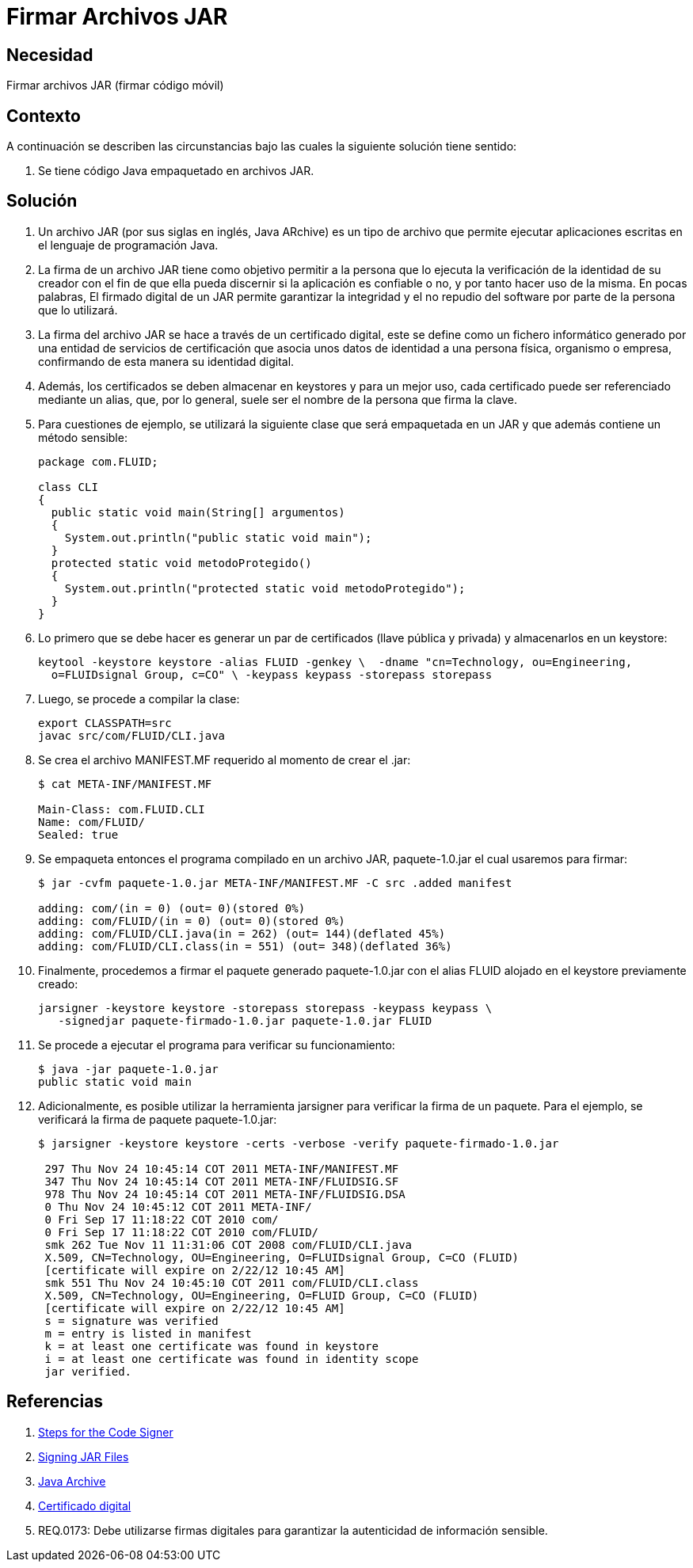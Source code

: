 :slug: kb/java/firmar-archivo-jar/
:eth: no
:category: java
:kb: yes

= Firmar Archivos JAR

== Necesidad

Firmar archivos JAR (firmar código móvil)

== Contexto

A continuación se describen las circunstancias 
bajo las cuales la siguiente solución tiene sentido:

. Se tiene código Java empaquetado en archivos JAR.

== Solución

. Un archivo JAR (por sus siglas en inglés, Java ARchive) 
es un tipo de archivo que permite ejecutar aplicaciones escritas 
en el lenguaje de programación Java. 

. La firma de un archivo JAR tiene como objetivo 
permitir a la persona que lo ejecuta 
la verificación de la identidad de su creador 
con el fin de que ella pueda discernir si la aplicación es confiable o no, 
y por tanto hacer uso de la misma. 
En pocas palabras, El firmado digital de un JAR 
permite garantizar la integridad y el no repudio del software 
por parte de la persona que lo utilizará.

. La firma del archivo JAR se hace a través de un certificado digital, 
este se define como un fichero informático 
generado por una entidad de servicios de certificación 
que asocia unos datos de identidad a una persona física, organismo o empresa, 
confirmando de esta manera su identidad digital. 

. Además, los certificados se deben almacenar en keystores 
y para un mejor uso, cada certificado puede ser referenciado mediante un alias, 
que, por lo general, suele ser el nombre de la persona que firma la clave.    

. Para cuestiones de ejemplo, 
se utilizará la siguiente clase que será empaquetada en un JAR 
y que además contiene un método sensible:
+
[source, java, linenums]
----
package com.FLUID;

class CLI
{
  public static void main(String[] argumentos)
  {
    System.out.println("public static void main");
  }
  protected static void metodoProtegido()
  {
    System.out.println("protected static void metodoProtegido");
  }
}
----

. Lo primero que se debe hacer 
es generar un par de certificados (llave pública y privada) 
y almacenarlos en un keystore:
+
[source, shell, linenums]
----
keytool -keystore keystore -alias FLUID -genkey \  -dname "cn=Technology, ou=Engineering, 
  o=FLUIDsignal Group, c=CO" \ -keypass keypass -storepass storepass
----

. Luego, se procede a compilar la clase:
+
[source, shell, linenums]
----
export CLASSPATH=src
javac src/com/FLUID/CLI.java
----

. Se crea el archivo MANIFEST.MF requerido al momento de crear el .jar:
+
[source, shell, linenums]
----
$ cat META-INF/MANIFEST.MF

Main-Class: com.FLUID.CLI
Name: com/FLUID/
Sealed: true
----

. Se empaqueta entonces el programa compilado en un archivo JAR, 
paquete-1.0.jar el cual usaremos para firmar:
+
[source, shell, linenums]
----
$ jar -cvfm paquete-1.0.jar META-INF/MANIFEST.MF -C src .added manifest

adding: com/(in = 0) (out= 0)(stored 0%)
adding: com/FLUID/(in = 0) (out= 0)(stored 0%)
adding: com/FLUID/CLI.java(in = 262) (out= 144)(deflated 45%)
adding: com/FLUID/CLI.class(in = 551) (out= 348)(deflated 36%)
----

. Finalmente, procedemos a firmar el paquete generado 
paquete-1.0.jar con el alias FLUID alojado en el keystore previamente creado:
+
[source, shell, linenums]
----
jarsigner -keystore keystore -storepass storepass -keypass keypass \ 
   -signedjar paquete-firmado-1.0.jar paquete-1.0.jar FLUID
----

. Se procede a ejecutar el programa para verificar su funcionamiento:
+
[source, shell, linenums]
----
$ java -jar paquete-1.0.jar
public static void main
----

. Adicionalmente, es posible utilizar la herramienta jarsigner 
para verificar la firma de un paquete. 
Para el ejemplo, se verificará la firma de paquete paquete-1.0.jar:
+
[source, shell, linenums]
----
$ jarsigner -keystore keystore -certs -verbose -verify paquete-firmado-1.0.jar

 297 Thu Nov 24 10:45:14 COT 2011 META-INF/MANIFEST.MF
 347 Thu Nov 24 10:45:14 COT 2011 META-INF/FLUIDSIG.SF
 978 Thu Nov 24 10:45:14 COT 2011 META-INF/FLUIDSIG.DSA
 0 Thu Nov 24 10:45:12 COT 2011 META-INF/
 0 Fri Sep 17 11:18:22 COT 2010 com/
 0 Fri Sep 17 11:18:22 COT 2010 com/FLUID/
 smk 262 Tue Nov 11 11:31:06 COT 2008 com/FLUID/CLI.java
 X.509, CN=Technology, OU=Engineering, O=FLUIDsignal Group, C=CO (FLUID)
 [certificate will expire on 2/22/12 10:45 AM]
 smk 551 Thu Nov 24 10:45:10 COT 2011 com/FLUID/CLI.class
 X.509, CN=Technology, OU=Engineering, O=FLUID Group, C=CO (FLUID)
 [certificate will expire on 2/22/12 10:45 AM]
 s = signature was verified
 m = entry is listed in manifest
 k = at least one certificate was found in keystore
 i = at least one certificate was found in identity scope
 jar verified.
----

== Referencias

. https://docs.oracle.com/javase/tutorial/security/toolsign/signer.html[Steps for the Code Signer]
. https://docs.oracle.com/javase/tutorial/deployment/jar/signing.html[Signing JAR Files]
. https://es.wikipedia.org/wiki/Java_Archive[Java Archive]
. https://es.wikipedia.org/wiki/Certificado_digital[Certificado digital]
. REQ.0173: Debe utilizarse firmas digitales para garantizar la autenticidad de 
información sensible.